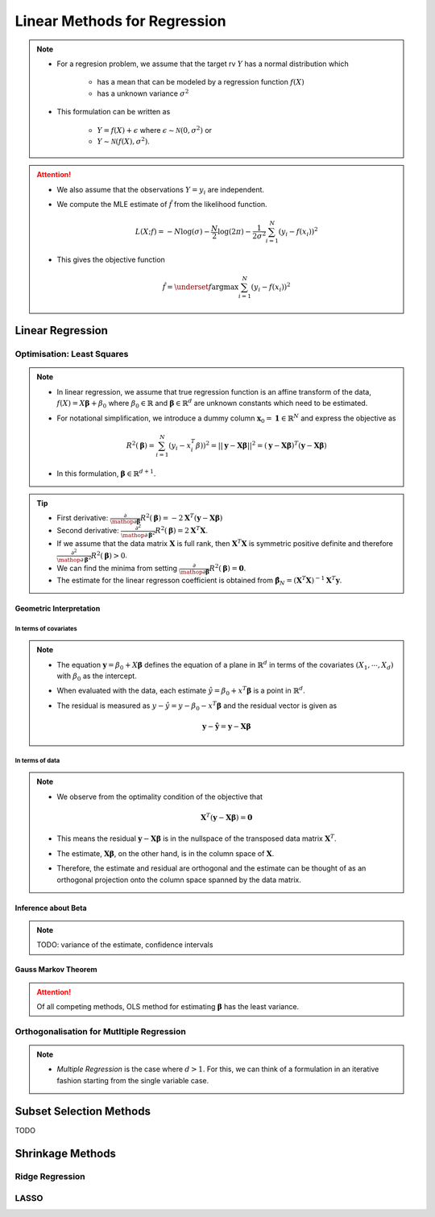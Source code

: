 ###########################################################################
Linear Methods for Regression
###########################################################################
.. note::
	* For a regresion problem, we assume that the target rv :math:`Y` has a normal distribution which

		* has a mean that can be modeled by a regression function :math:`f(X)`
		* has a unknown variance :math:`\sigma^2`
	* This formulation can be written as 

		* :math:`Y=f(X)+\epsilon` where :math:`\epsilon\sim\mathcal{N}(0,\sigma^2)` or 
		* :math:`Y\sim\mathcal{N}(f(X),\sigma^2)`.

.. attention::
	* We also assume that the observations :math:`Y=y_i` are independent.
	* We compute the MLE estimate of :math:`\hat{f}` from the likelihood function.

		.. math:: L(X;f)=-N\log(\sigma)-\frac{N}{2}\log(2\pi)-\frac{1}{2\sigma^2}\sum_{i=1}^N(y_i-f(x_i))^2
	* This gives the objective function

		.. math:: \hat{f}=\underset{f}{\arg\max}\sum_{i=1}^N(y_i-f(x_i))^2

***************************************************************************
Linear Regression
***************************************************************************
Optimisation: Least Squares
===========================================================================
.. note::
	* In linear regression, we assume that true regression function is an affine transform of the data, :math:`f(X)=X\boldsymbol{\beta}+\beta_0` where :math:`\beta_0\in\mathbb{R}` and :math:`\boldsymbol{\beta}\in\mathbb{R}^d` are unknown constants which need to be estimated.
	* For notational simplification, we introduce a dummy column :math:`\mathbf{x}_0=\mathbf{1}\in\mathbb{R}^N` and express the objective as 

		.. math:: R^2(\boldsymbol{\beta})=\sum_{i=1}^N(y_i-x_i^T\beta))^2=||\mathbf{y}-\mathbf{X}\boldsymbol{\beta}||^2=(\mathbf{y}-\mathbf{X}\boldsymbol{\beta})^T(\mathbf{y}-\mathbf{X}\boldsymbol{\beta})
	* In this formulation, :math:`\boldsymbol{\beta}\in\mathbb{R}^{d+1}`.

.. tip::
	* First derivative: :math:`\frac{\partial}{\mathop{\partial\boldsymbol{\beta}}}R^2(\boldsymbol{\beta})=-2\mathbf{X}^T(\mathbf{y}-\mathbf{X}\boldsymbol{\beta})`
	* Second derivative: :math:`\frac{\partial^2}{\mathop{\partial\boldsymbol{\beta}}^2}R^2(\boldsymbol{\beta})=2\mathbf{X}^T\mathbf{X}`.
	* If we assume that the data matrix :math:`\mathbf{X}` is full rank, then :math:`\mathbf{X}^T\mathbf{X}` is symmetric positive definite and therefore :math:`\frac{\partial^2}{\mathop{\partial\boldsymbol{\beta}}^2}R^2(\boldsymbol{\beta})> 0`.
	* We can find the minima from setting :math:`\frac{\partial}{\mathop{\partial\boldsymbol{\beta}}}R^2(\boldsymbol{\beta})=\mathbf{0}`.
	* The estimate for the linear regresson coefficient is obtained from :math:`\hat{\boldsymbol{\beta}}_N=(\mathbf{X}^T\mathbf{X})^{-1}\mathbf{X}^T\mathbf{y}`.

.. seealso::
	* The linear regression estimate for :math:`\mathbf{y}` is given by

		.. math:: \hat{\mathbf{y}}=\mathbf{X}\hat{\boldsymbol{\beta}}_N=\mathbf{X}(\mathbf{X}^T\mathbf{X})^{-1}\mathbf{X}^T\mathbf{y}

Geometric Interpretation
---------------------------------------------------------------------------
In terms of covariates
^^^^^^^^^^^^^^^^^^^^^^^^^^^^^^^^^^^^^^^^^^^^^^^^^^^^^^^^^^^^^^^^^^^^^^^^^^^
.. note::
	* The equation :math:`\mathbf{y}=\beta_0+X\boldsymbol{\beta}` defines the equation of a plane in :math:`\mathbb{R}^d` in terms of the covariates :math:`(X_1,\cdots,X_d)` with :math:`\beta_0` as the intercept.
	* When evaluated with the data, each estimate :math:`\hat{y}=\beta_0+x^T\boldsymbol{\beta}` is a point in :math:`\mathbb{R}^d`.
	* The residual is measured as :math:`y-\hat{y}=y-\beta_0-x^T\boldsymbol{\beta}` and the residual vector is given as

		.. math:: \mathbf{y}-\hat{\mathbf{y}}=\mathbf{y}-\mathbf{X}\boldsymbol{\beta}

In terms of data
^^^^^^^^^^^^^^^^^^^^^^^^^^^^^^^^^^^^^^^^^^^^^^^^^^^^^^^^^^^^^^^^^^^^^^^^^^^
.. note::
	* We observe from the optimality condition of the objective that

		.. math:: \mathbf{X}^T(\mathbf{y}-\mathbf{X}\boldsymbol{\beta})=\mathbf{0}
	* This means the residual :math:`\mathbf{y}-\mathbf{X}\boldsymbol{\beta}` is in the nullspace of the transposed data matrix :math:`\mathbf{X}^T`.
	* The estimate, :math:`\mathbf{X}\boldsymbol{\beta}`, on the other hand, is in the column space of :math:`\mathbf{X}`.
	* Therefore, the estimate and residual are orthogonal and the estimate can be thought of as an orthogonal projection onto the column space spanned by the data matrix.

Inference about Beta
---------------------------------------------------------------------------
.. note::
	TODO: variance of the estimate, confidence intervals

Gauss Markov Theorem
---------------------------------------------------------------------------
.. attention::
	Of all competing methods, OLS method for estimating :math:`\boldsymbol{\beta}` has the least variance.

Orthogonalisation for Mutltiple Regression
===========================================================================
.. note::
	* *Multiple Regression* is the case where :math:`d> 1`. For this, we can think of a formulation in an iterative fashion starting from the single variable case.

***************************************************************************
Subset Selection Methods
***************************************************************************
TODO

***************************************************************************
Shrinkage Methods
***************************************************************************

Ridge Regression
===========================================================================

LASSO
===========================================================================
